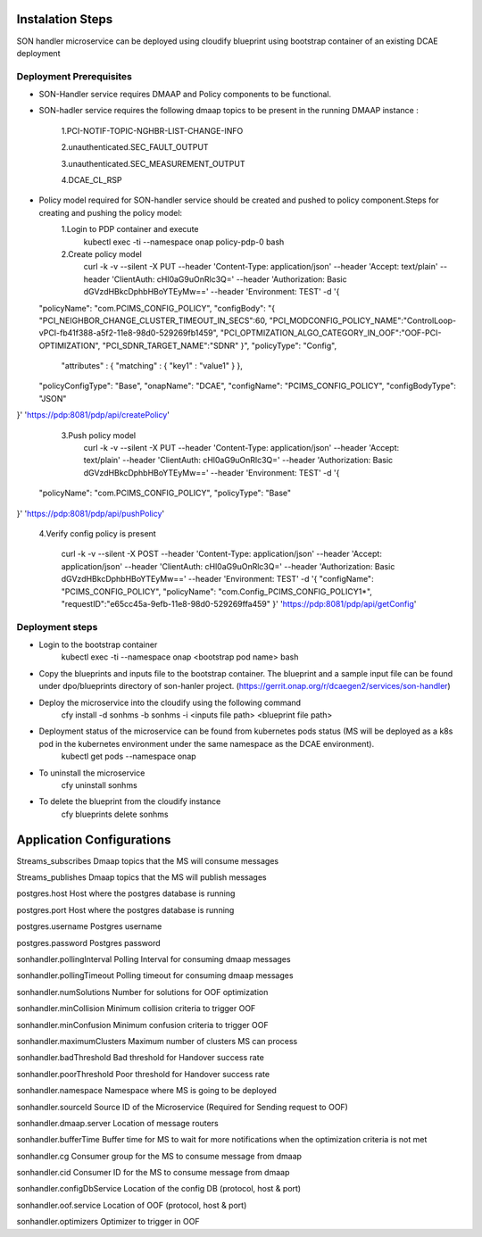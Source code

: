 
Instalation Steps
-----------------

SON handler microservice can be deployed using cloudify blueprint using bootstrap container of an existing DCAE deployment

Deployment Prerequisites
~~~~~~~~~~~~~~~~~~~~~~~~

- SON-Handler service requires DMAAP and Policy components to be functional.

- SON-hadler service requires  the following dmaap topics to be present in the running DMAAP instance :

		1.PCI-NOTIF-TOPIC-NGHBR-LIST-CHANGE-INFO

		2.unauthenticated.SEC_FAULT_OUTPUT

		3.unauthenticated.SEC_MEASUREMENT_OUTPUT

		4.DCAE_CL_RSP

- Policy model required for SON-handler service should be created and pushed to policy component.Steps for creating and pushing the policy model:
		1.Login to PDP container and execute
			kubectl exec -ti --namespace onap policy-pdp-0 bash
		2.Create policy model
			curl -k -v --silent -X PUT --header 'Content-Type: application/json' --header 'Accept: text/plain' --header 'ClientAuth: cHl0aG9uOnRlc3Q=' --header 'Authorization: Basic dGVzdHBkcDphbHBoYTEyMw==' --header 'Environment: TEST' -d '{
  "policyName": "com.PCIMS_CONFIG_POLICY",
  "configBody": "{ \"PCI_NEIGHBOR_CHANGE_CLUSTER_TIMEOUT_IN_SECS\":60, \"PCI_MODCONFIG_POLICY_NAME\":\"ControlLoop-vPCI-fb41f388-a5f2-11e8-98d0-529269fb1459\", \"PCI_OPTMIZATION_ALGO_CATEGORY_IN_OOF\":\"OOF-PCI-OPTIMIZATION\", \"PCI_SDNR_TARGET_NAME\":\"SDNR\" }",
  "policyType": "Config",
   "attributes" : { "matching" : { "key1" : "value1" } },
  "policyConfigType": "Base",
  "onapName": "DCAE",
  "configName": "PCIMS_CONFIG_POLICY",
  "configBodyType": "JSON"
}' 'https://pdp:8081/pdp/api/createPolicy'

		3.Push policy model
			curl -k -v --silent -X PUT --header 'Content-Type: application/json' --header 'Accept: text/plain' --header 'ClientAuth: cHl0aG9uOnRlc3Q=' --header 'Authorization: Basic dGVzdHBkcDphbHBoYTEyMw==' --header 'Environment: TEST' -d '{
  "policyName": "com.PCIMS_CONFIG_POLICY",
  "policyType": "Base"
}' 'https://pdp:8081/pdp/api/pushPolicy'

		4.Verify config policy is present

			curl -k -v --silent -X POST --header 'Content-Type: application/json' --header 'Accept: application/json' --header 'ClientAuth: cHl0aG9uOnRlc3Q=' --header 'Authorization: Basic dGVzdHBkcDphbHBoYTEyMw==' --header 'Environment: TEST' -d '{ "configName": "PCIMS_CONFIG_POLICY",    "policyName": "com.Config_PCIMS_CONFIG_POLICY1*",    "requestID":"e65cc45a-9efb-11e8-98d0-529269ffa459"  }' 'https://pdp:8081/pdp/api/getConfig'	

Deployment steps
~~~~~~~~~~~~~~~~
- Login to the bootstrap container
        kubectl exec -ti --namespace onap <bootstrap pod name> bash
- Copy the blueprints and inputs file to the bootstrap container. The blueprint and a sample input file can be found under dpo/blueprints directory of son-hanler project. (https://gerrit.onap.org/r/dcaegen2/services/son-handler)
- Deploy the microservice into the cloudify using the following command
        cfy install -d sonhms -b sonhms -i <inputs file path> <blueprint file path>
- Deployment status of the microservice can be found from kubernetes pods status (MS will be deployed as a k8s pod in the kubernetes environment under the same namespace as the DCAE environment).
        kubectl get pods --namespace onap
- To uninstall the microservice
        cfy uninstall sonhms
- To delete the blueprint from the cloudify instance
        cfy blueprints delete sonhms


Application Configurations
--------------------------

Streams_subscribes                Dmaap topics that the MS will consume messages

Streams_publishes                 Dmaap topics that the MS will publish messages

postgres.host                     Host where the postgres database is running

postgres.port                     Host where the postgres database is running

postgres.username                 Postgres username

postgres.password                 Postgres password

sonhandler.pollingInterval        Polling Interval for consuming dmaap messages

sonhandler.pollingTimeout         Polling timeout for consuming dmaap messages

sonhandler.numSolutions           Number for solutions for OOF optimization

sonhandler.minCollision           Minimum collision criteria to trigger OOF

sonhandler.minConfusion           Minimum confusion criteria to trigger OOF

sonhandler.maximumClusters        Maximum number of clusters MS can process

sonhandler.badThreshold           Bad threshold for Handover success rate

sonhandler.poorThreshold          Poor threshold for Handover success rate

sonhandler.namespace              Namespace where MS is going to be deployed

sonhandler.sourceId               Source ID of the Microservice (Required for Sending request to OOF)

sonhandler.dmaap.server           Location of message routers

sonhandler.bufferTime             Buffer time for MS to wait for more notifications when the optimization criteria is not met

sonhandler.cg                     Consumer group for the MS to consume message from dmaap

sonhandler.cid                    Consumer ID for the MS to consume message from dmaap

sonhandler.configDbService        Location of the config DB (protocol, host & port)
 
sonhandler.oof.service            Location of OOF (protocol, host & port)

sonhandler.optimizers             Optimizer to trigger in OOF


